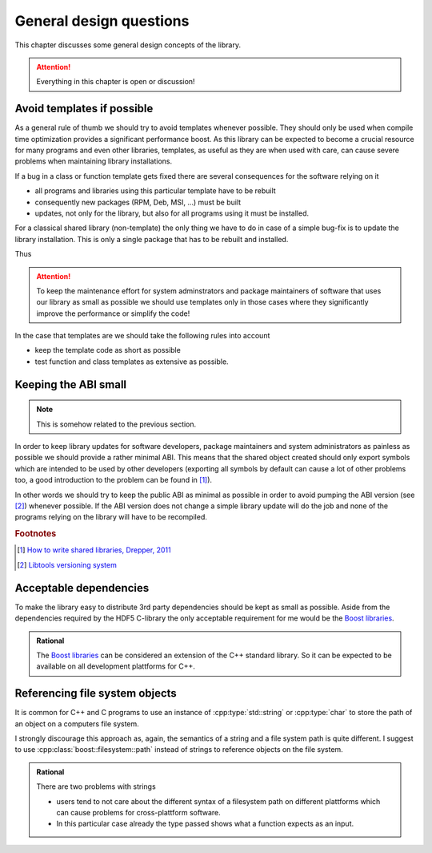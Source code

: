 ========================
General design questions
========================

This chapter discusses some general design concepts of the library. 

.. attention::

    Everything in this chapter is open or discussion!

.. _design-templates:

Avoid templates if possible
===========================

As a general rule of thumb we should try to avoid templates whenever possible. 
They should only be used when compile time optimization provides a significant 
performance boost. 
As this library can be expected to become a crucial resource for many programs 
and even other libraries, templates, as useful as they are when used with care, 
can cause severe problems when maintaining library installations. 

If a bug in a class or function template gets fixed there are several
consequences for the software relying on it

* all programs and libraries using this particular template have to be rebuilt
* consequently new packages (RPM, Deb, MSI, ...) must be built
* updates, not only for the library, but also for all programs using it must be 
  installed. 

For a classical shared library (non-template) the only thing we have to do in
case of a simple bug-fix is to update the library installation. This is only a
single package that has to be rebuilt and installed. 

Thus 

.. attention::

    To keep the maintenance effort for system adminstrators and package
    maintainers of software that uses our library as small as possible we
    should use templates only in those cases where they significantly improve
    the performance or simplify the code!

In the case that templates are we should take the following rules into account

* keep the template code as short as possible 
* test function and class templates as extensive as possible. 

.. _design-API:

Keeping the ABI small
=====================

.. note::

    This is somehow related to the previous section. 

In order to keep library updates for software developers, package maintainers
and system administrators as painless as possible we should provide a rather
minimal ABI. This means that the shared object created should only export
symbols which are intended to be used by other developers (exporting all
symbols by default can cause a lot of other problems too, a good 
introduction to the problem can be found in [#f1]_). 

In other words we should try to keep the public ABI as minimal as possible in
order to avoid pumping the ABI version (see [#f2]_) whenever possible. 
If the ABI version does not change a simple library update will do the job and
none of the programs relying on the library will have to be recompiled. 

.. rubric:: Footnotes

.. [#f1] `How to write shared libraries, Drepper, 2011`_
.. [#f2] `Libtools versioning system`_

.. _How to write shared libraries, Drepper, 2011: https://software.intel.com/sites/default/files/m/a/1/e/dsohowto.pdf
.. _Libtools versioning system: https://www.gnu.org/software/libtool/manual/html_node/Libtool-versioning.html


.. _design-dependencies:

Acceptable dependencies
=======================

To make the library easy to distribute 3rd party dependencies should be kept
as small as possible. Aside from the dependencies required by the HDF5 C-library
the only acceptable requirement for me would be the `Boost libraries`_.

.. admonition:: Rational

    The `Boost libraries`_ can be considered an extension of the C++ 
    standard library. So it can be expected to be available on all 
    development plattforms for C++. 

.. _Boost libraries: http://www.boost.org/


.. _design-file-system-objects:

Referencing file system objects
===============================


It is common for C++ and C programs to use an instance of
:cpp:type:`std::string` or :cpp:type:`char` to store the path 
of an object on a computers file system. 

I strongly discourage this approach as, again, the semantics of a string and a
file system path is quite different. I suggest to use 
:cpp:class:`boost::filesystem::path` instead of strings to reference objects on
the file system.

.. admonition:: Rational

    There are two problems with strings 

    * users tend to not care about the different syntax of a filesystem path on
      different plattforms  which can cause problems for cross-plattform 
      software.
    * In this particular case already the type passed shows what a function
      expects as an input.
